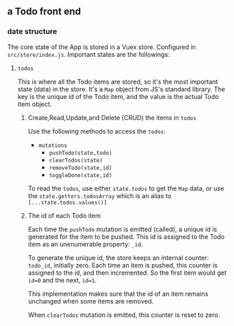 ** a Todo front end
*** date structure
The core state of the App is stored in a Vuex store. Configured in
~src/store/index.js~. Important states are the followings:

**** ~todos~
This is where all the Todo items are stored, so it's the most important state
(data) in the store. It's a ~Map~ object from JS's standard library. The key is
the unique id of the Todo item, and the value is the actual Todo item object.

***** Create,Read,Update,and Delete (CRUD) the items in ~todos~
Use the following methods to access the ~todos~:

+ ~mutations~
  + ~pushTodo(state,todo)~
  + ~clearTodos(state)~
  + ~removeTodo(state,id)~
  + ~toggleDone(state,id)~

To read the ~todos~, use either ~state.todos~ to get the ~Map~ data, or use the
~state.getters.todosArray~ which is an alias to ~[...state.todos.values()]~

***** The id of each Todo item
Each time the ~pushTodo~ mutation is emitted (called), a unique id is generated
for the item to be pushed. This id is assigned to the Todo item as an
unenumerable property: ~_id~.

To generate the unique id, the store keeps an internal counter: ~todo_id~,
initially zero. Each time an item is pushed, this counter is assigned to the id,
and then incremented. So the first item would get ~id=0~ and the next, ~id=1~.

This implementation makes sure that the id of an item remains unchanged when
some items are removed.

When ~clearTodos~ mutation is emitted, this counter is reset to zero.

